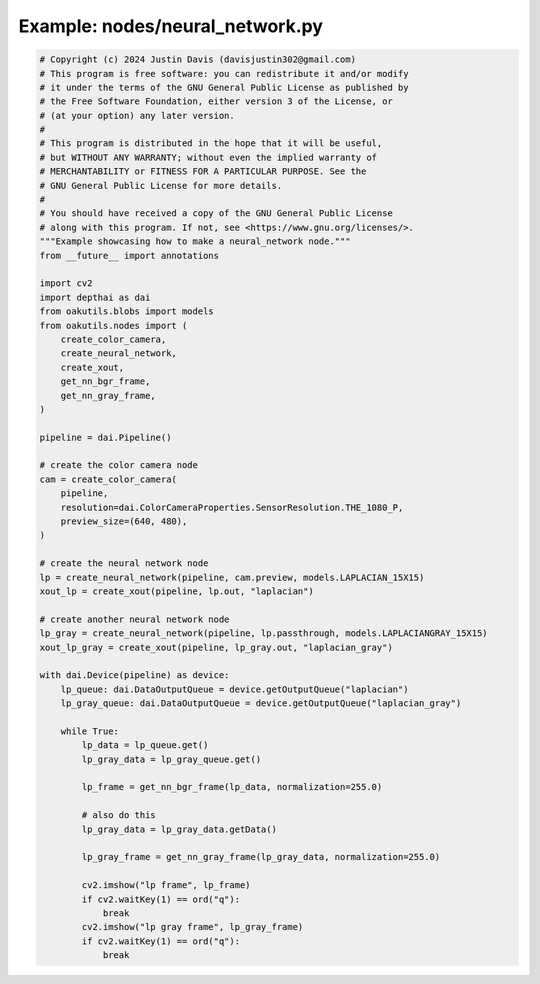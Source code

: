 .. _examples_nodes/neural_network:

Example: nodes/neural_network.py
================================

.. code-block:: python

	# Copyright (c) 2024 Justin Davis (davisjustin302@gmail.com)
	# This program is free software: you can redistribute it and/or modify
	# it under the terms of the GNU General Public License as published by
	# the Free Software Foundation, either version 3 of the License, or
	# (at your option) any later version.
	#
	# This program is distributed in the hope that it will be useful,
	# but WITHOUT ANY WARRANTY; without even the implied warranty of
	# MERCHANTABILITY or FITNESS FOR A PARTICULAR PURPOSE. See the
	# GNU General Public License for more details.
	#
	# You should have received a copy of the GNU General Public License
	# along with this program. If not, see <https://www.gnu.org/licenses/>.
	"""Example showcasing how to make a neural_network node."""
	from __future__ import annotations
	
	import cv2
	import depthai as dai
	from oakutils.blobs import models
	from oakutils.nodes import (
	    create_color_camera,
	    create_neural_network,
	    create_xout,
	    get_nn_bgr_frame,
	    get_nn_gray_frame,
	)
	
	pipeline = dai.Pipeline()
	
	# create the color camera node
	cam = create_color_camera(
	    pipeline,
	    resolution=dai.ColorCameraProperties.SensorResolution.THE_1080_P,
	    preview_size=(640, 480),
	)
	
	# create the neural network node
	lp = create_neural_network(pipeline, cam.preview, models.LAPLACIAN_15X15)
	xout_lp = create_xout(pipeline, lp.out, "laplacian")
	
	# create another neural network node
	lp_gray = create_neural_network(pipeline, lp.passthrough, models.LAPLACIANGRAY_15X15)
	xout_lp_gray = create_xout(pipeline, lp_gray.out, "laplacian_gray")
	
	with dai.Device(pipeline) as device:
	    lp_queue: dai.DataOutputQueue = device.getOutputQueue("laplacian")
	    lp_gray_queue: dai.DataOutputQueue = device.getOutputQueue("laplacian_gray")
	
	    while True:
	        lp_data = lp_queue.get()
	        lp_gray_data = lp_gray_queue.get()
	
	        lp_frame = get_nn_bgr_frame(lp_data, normalization=255.0)
	
	        # also do this
	        lp_gray_data = lp_gray_data.getData()
	
	        lp_gray_frame = get_nn_gray_frame(lp_gray_data, normalization=255.0)
	
	        cv2.imshow("lp frame", lp_frame)
	        if cv2.waitKey(1) == ord("q"):
	            break
	        cv2.imshow("lp gray frame", lp_gray_frame)
	        if cv2.waitKey(1) == ord("q"):
	            break

